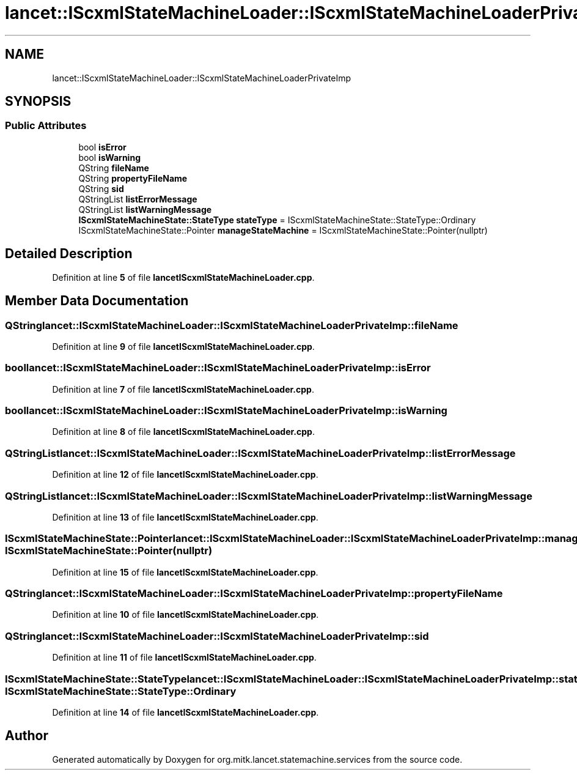 .TH "lancet::IScxmlStateMachineLoader::IScxmlStateMachineLoaderPrivateImp" 3 "Mon Sep 26 2022" "Version 1.0.0" "org.mitk.lancet.statemachine.services" \" -*- nroff -*-
.ad l
.nh
.SH NAME
lancet::IScxmlStateMachineLoader::IScxmlStateMachineLoaderPrivateImp
.SH SYNOPSIS
.br
.PP
.SS "Public Attributes"

.in +1c
.ti -1c
.RI "bool \fBisError\fP"
.br
.ti -1c
.RI "bool \fBisWarning\fP"
.br
.ti -1c
.RI "QString \fBfileName\fP"
.br
.ti -1c
.RI "QString \fBpropertyFileName\fP"
.br
.ti -1c
.RI "QString \fBsid\fP"
.br
.ti -1c
.RI "QStringList \fBlistErrorMessage\fP"
.br
.ti -1c
.RI "QStringList \fBlistWarningMessage\fP"
.br
.ti -1c
.RI "\fBIScxmlStateMachineState::StateType\fP \fBstateType\fP = IScxmlStateMachineState::StateType::Ordinary"
.br
.ti -1c
.RI "IScxmlStateMachineState::Pointer \fBmanageStateMachine\fP = IScxmlStateMachineState::Pointer(nullptr)"
.br
.in -1c
.SH "Detailed Description"
.PP 
Definition at line \fB5\fP of file \fBlancetIScxmlStateMachineLoader\&.cpp\fP\&.
.SH "Member Data Documentation"
.PP 
.SS "QString lancet::IScxmlStateMachineLoader::IScxmlStateMachineLoaderPrivateImp::fileName"

.PP
Definition at line \fB9\fP of file \fBlancetIScxmlStateMachineLoader\&.cpp\fP\&.
.SS "bool lancet::IScxmlStateMachineLoader::IScxmlStateMachineLoaderPrivateImp::isError"

.PP
Definition at line \fB7\fP of file \fBlancetIScxmlStateMachineLoader\&.cpp\fP\&.
.SS "bool lancet::IScxmlStateMachineLoader::IScxmlStateMachineLoaderPrivateImp::isWarning"

.PP
Definition at line \fB8\fP of file \fBlancetIScxmlStateMachineLoader\&.cpp\fP\&.
.SS "QStringList lancet::IScxmlStateMachineLoader::IScxmlStateMachineLoaderPrivateImp::listErrorMessage"

.PP
Definition at line \fB12\fP of file \fBlancetIScxmlStateMachineLoader\&.cpp\fP\&.
.SS "QStringList lancet::IScxmlStateMachineLoader::IScxmlStateMachineLoaderPrivateImp::listWarningMessage"

.PP
Definition at line \fB13\fP of file \fBlancetIScxmlStateMachineLoader\&.cpp\fP\&.
.SS "IScxmlStateMachineState::Pointer lancet::IScxmlStateMachineLoader::IScxmlStateMachineLoaderPrivateImp::manageStateMachine = IScxmlStateMachineState::Pointer(nullptr)"

.PP
Definition at line \fB15\fP of file \fBlancetIScxmlStateMachineLoader\&.cpp\fP\&.
.SS "QString lancet::IScxmlStateMachineLoader::IScxmlStateMachineLoaderPrivateImp::propertyFileName"

.PP
Definition at line \fB10\fP of file \fBlancetIScxmlStateMachineLoader\&.cpp\fP\&.
.SS "QString lancet::IScxmlStateMachineLoader::IScxmlStateMachineLoaderPrivateImp::sid"

.PP
Definition at line \fB11\fP of file \fBlancetIScxmlStateMachineLoader\&.cpp\fP\&.
.SS "\fBIScxmlStateMachineState::StateType\fP lancet::IScxmlStateMachineLoader::IScxmlStateMachineLoaderPrivateImp::stateType = IScxmlStateMachineState::StateType::Ordinary"

.PP
Definition at line \fB14\fP of file \fBlancetIScxmlStateMachineLoader\&.cpp\fP\&.

.SH "Author"
.PP 
Generated automatically by Doxygen for org\&.mitk\&.lancet\&.statemachine\&.services from the source code\&.
